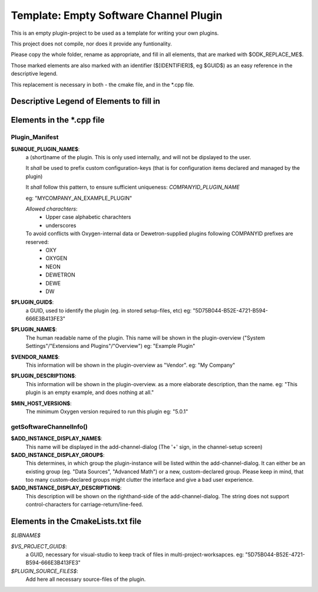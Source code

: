 =======================================
Template: Empty Software Channel Plugin
=======================================

This is an empty plugin-project to be used as a template for
writing your own plugins.

This project does not compile, nor does it provide any funtionality.

Please copy the whole folder, rename as appropriate, and fill
in all elements, that are marked with $ODK_REPLACE_ME$.

Those marked elements are also marked with an identifier
($[IDENTIFIER]$, eg $GUID$) as an easy reference in the descriptive legend.

This replacement is necessary in both - the cmake file, and in the \*.cpp file.

-----------------------------------------
Descriptive Legend of Elements to fill in
-----------------------------------------

---------------------------
Elements in the \*.cpp file
---------------------------

Plugin_Manifest
---------------

**$UNIQUE_PLUGIN_NAME$**: 
  a (short)name of the plugin. This is only used internally,
  and will not be dipslayed to the user.
  
  It *shall* be used to prefix custom configuration-keys
  (that is for configuration items declared and managed by the plugin)
  
  It *shall* follow this pattern, to ensure sufficient
  uniqueness: *COMPANYID_PLUGIN_NAME*
  
  eg: "MYCOMPANY_AN_EXAMPLE_PLUGIN"

  *Allowed charachters*:
    * Upper case alphabetic charachters
    * underscores

  To avoid conflicts with Oxygen-internal data or Dewetron-supplied plugins following COMPANYID prefixes are reserved:
    * OXY
    * OXYGEN
    * NEON
    * DEWETRON
    * DEWE
    * DW

**$PLUGIN_GUID$**:
  a GUID, used to identify the plugin (eg. in stored setup-files, etc)
  eg: "5D75B044-B52E-4721-B594-666E3B413FE3"
**$PLUGIN_NAME$**:
  The human readable name of the plugin. This name will be shown in the
  plugin-overview ("System Settings"/"Extensions and Plugins"/"Overview")
  eg: "Example Plugin"
**$VENDOR_NAME$**:
  This information will be shown in the plugin-overview as "Vendor".
  eg: "My Company"
**$PLUGIN_DESCRIPTION$**:
  This information will be shown in the plugin-overview. as a more
  elaborate description, than the name.
  eg: "This plugin is an empty example, and does nothing at all."
**$MIN_HOST_VERSION$**:
  The minimum Oxygen version required to run this plugin
  eg: "5.0.1"

getSoftwareChannelInfo()
------------------------
**$ADD_INSTANCE_DISPLAY_NAME$**:
  This name will be displayed in the add-channel-dialog
  (The '+' sign, in the channel-setup screen)
**$ADD_INSTANCE_DISPLAY_GROUP$**:
  This determines, in which group the plugin-instance will be listed
  within the add-channel-dialog.
  It can either be an existing group (eg. "Data Sources", "Advanced Math")
  or a new, custom-declared group.
  Please keep in mind, that too many custom-declared groups might clutter
  the interface and give a bad user experience.
**$ADD_INSTANCE_DISPLAY_DESCRIPTION$**:
  This description will be shown on the righthand-side of the add-channel-dialog.
  The string does not support control-characters for carriage-return/line-feed.

-----------------------------------
Elements in the CmakeLists.txt file
-----------------------------------

*$LIBNAME$*

*$VS_PROJECT_GUID$*:
  a GUID, necessary for visual-studio to keep track of files in
  multi-project-worksapces.
  eg: "5D75B044-B52E-4721-B594-666E3B413FE3"

*$PLUGIN_SOURCE_FILES$*:
  Add here all necessary source-files of the plugin.

